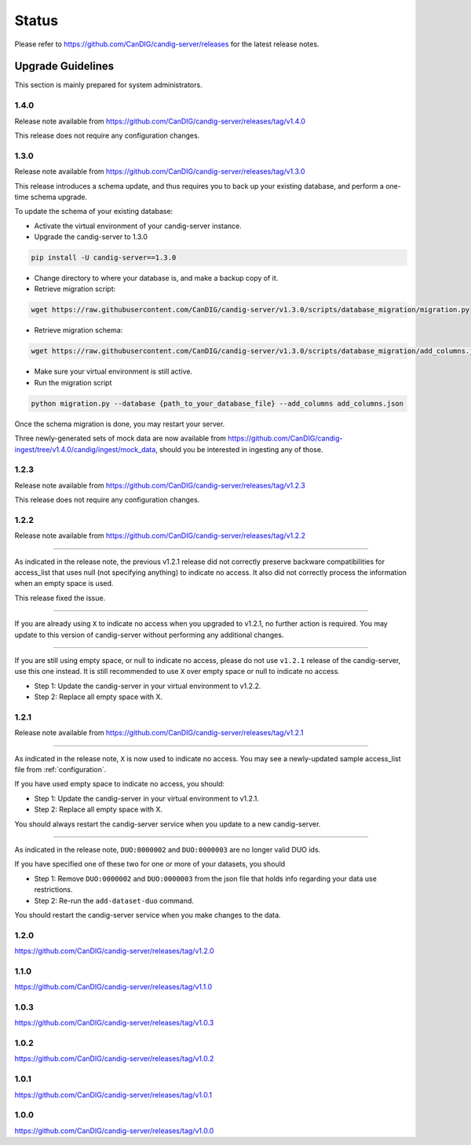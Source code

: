 .. _status:

------
Status
------

Please refer to https://github.com/CanDIG/candig-server/releases for the latest release
notes.

++++++++++++++++++
Upgrade Guidelines
++++++++++++++++++

This section is mainly prepared for system administrators.

*****
1.4.0
*****

Release note available from https://github.com/CanDIG/candig-server/releases/tag/v1.4.0

This release does not require any configuration changes.

*****
1.3.0
*****

Release note available from https://github.com/CanDIG/candig-server/releases/tag/v1.3.0

This release introduces a schema update, and thus requires you to back up your existing database, and perform a one-time schema upgrade.

To update the schema of your existing database:

- Activate the virtual environment of your candig-server instance.
- Upgrade the candig-server to 1.3.0 

.. code-block:: bash

    pip install -U candig-server==1.3.0

- Change directory to where your database is, and make a backup copy of it.
- Retrieve migration script:

.. code-block:: bash

    wget https://raw.githubusercontent.com/CanDIG/candig-server/v1.3.0/scripts/database_migration/migration.py

- Retrieve migration schema:

.. code-block:: bash

    wget https://raw.githubusercontent.com/CanDIG/candig-server/v1.3.0/scripts/database_migration/add_columns.json

- Make sure your virtual environment is still active.
- Run the migration script

.. code-block:: bash

    python migration.py --database {path_to_your_database_file} --add_columns add_columns.json

Once the schema migration is done, you may restart your server.

Three newly-generated sets of mock data are now available from https://github.com/CanDIG/candig-ingest/tree/v1.4.0/candig/ingest/mock_data, should you be 
interested in ingesting any of those.

*****
1.2.3
*****

Release note available from https://github.com/CanDIG/candig-server/releases/tag/v1.2.3

This release does not require any configuration changes.

*****
1.2.2
*****

Release note available from https://github.com/CanDIG/candig-server/releases/tag/v1.2.2

----

As indicated in the release note, the previous v1.2.1 release did not correctly preserve backware
compatibilities for access_list that uses null (not specifying anything) to indicate no access. It also
did not correctly process the information when an empty space is used.

This release fixed the issue.

----

If you are already using ``X`` to indicate no access when you upgraded to v1.2.1, no further action is required. You may
update to this version of candig-server without performing any additional changes.

----

If you are still using empty space, or null to indicate no access, please do not use ``v1.2.1``
release of the candig-server, use this one instead. It is still recommended to use ``X`` over
empty space or null to indicate no access.

- Step 1: Update the candig-server in your virtual environment to v1.2.2.
- Step 2: Replace all empty space with X.


*****
1.2.1
*****

Release note available from https://github.com/CanDIG/candig-server/releases/tag/v1.2.1

----

As indicated in the release note, ``X`` is now used to indicate no access. You may see a newly-updated
sample access_list file from :ref:`configuration`.

If you have used empty space to indicate no access, you should:

- Step 1: Update the candig-server in your virtual environment to v1.2.1.
- Step 2: Replace all empty space with X.

You should always restart the candig-server service when you update to a new candig-server.

----

As indicated in the release note, ``DUO:0000002`` and ``DUO:0000003`` are no longer valid DUO
ids.

If you have specified one of these two for one or more of your datasets, you should

- Step 1: Remove ``DUO:0000002`` and ``DUO:0000003`` from the json file that holds info regarding your data use restrictions.
- Step 2: Re-run the ``add-dataset-duo`` command.

You should restart the candig-server service when you make changes to the data.

*****
1.2.0
*****
https://github.com/CanDIG/candig-server/releases/tag/v1.2.0

*****
1.1.0
*****
https://github.com/CanDIG/candig-server/releases/tag/v1.1.0

*****
1.0.3
*****
https://github.com/CanDIG/candig-server/releases/tag/v1.0.3


*****
1.0.2
*****
https://github.com/CanDIG/candig-server/releases/tag/v1.0.2

*****
1.0.1
*****
https://github.com/CanDIG/candig-server/releases/tag/v1.0.1


*****
1.0.0
*****
https://github.com/CanDIG/candig-server/releases/tag/v1.0.0
